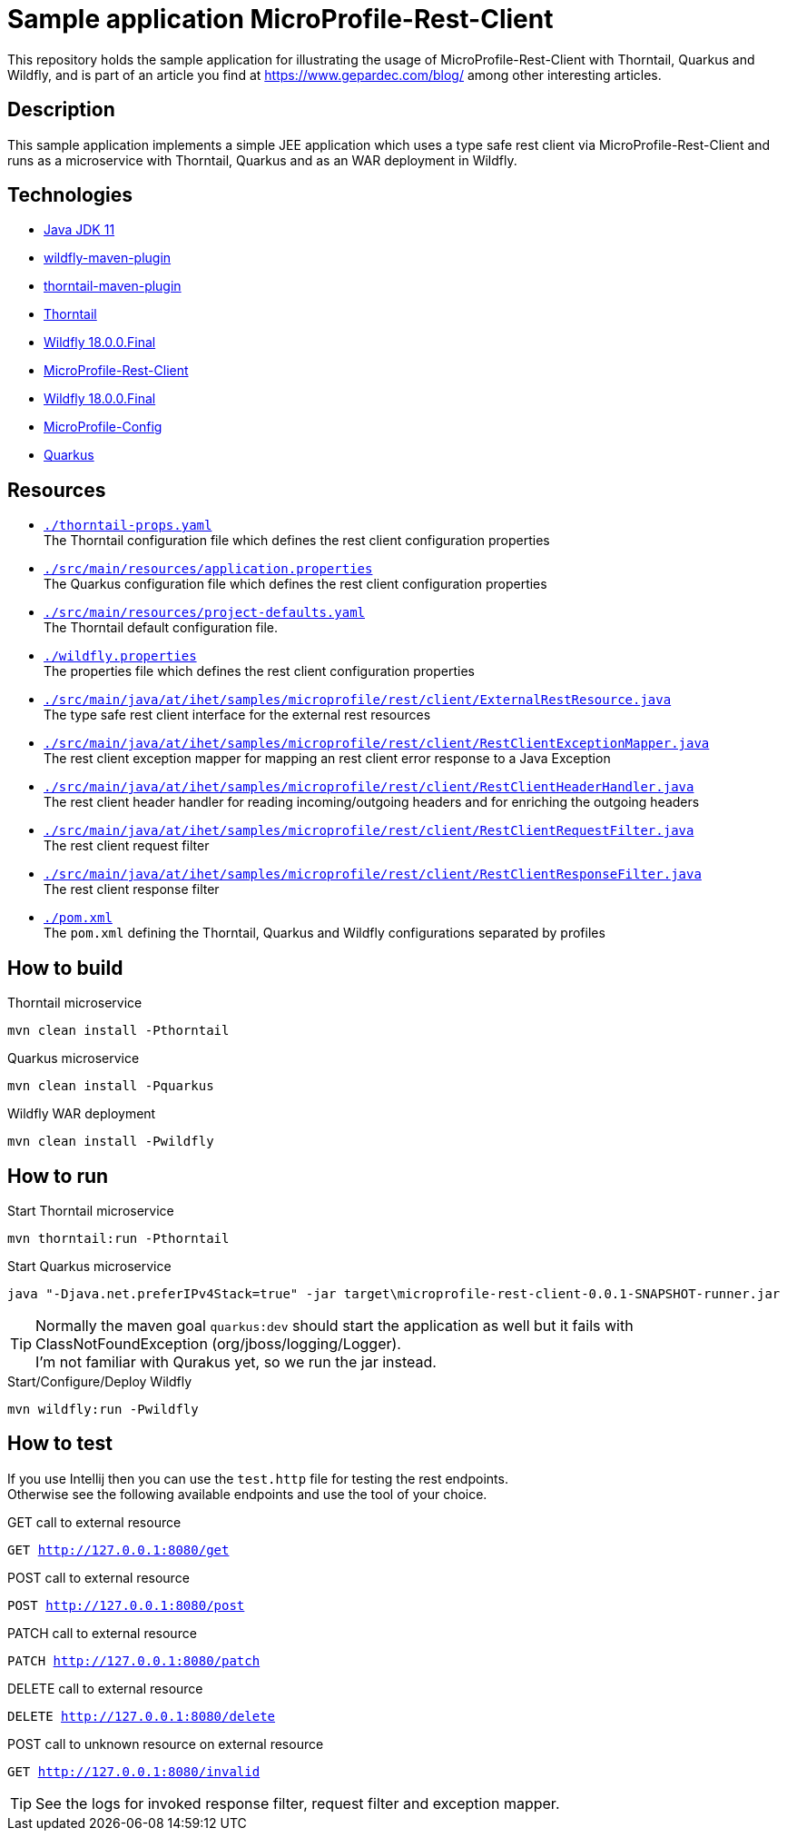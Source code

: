 = Sample application MicroProfile-Rest-Client

This repository holds the sample application for illustrating the usage of MicroProfile-Rest-Client with Thorntail, Quarkus and Wildfly, and is part of an article you find at https://www.gepardec.com/blog/
among other interesting articles.

== Description

This sample application implements a simple JEE application which uses a type safe rest client via MicroProfile-Rest-Client and runs as a microservice with Thorntail, Quarkus and as an WAR deployment in Wildfly.

== Technologies

* link:https://jdk.java.net/11/[Java JDK 11]
* link:https://docs.jboss.org/wildfly/plugins/maven/2.0.1.Final/[wildfly-maven-plugin]
* link:https://docs.thorntail.io/2.5.0.Final/#using-thorntail-maven-plugin_thorntail[thorntail-maven-plugin]
* link:https://docs.thorntail.io/2.5.0.Final/[Thorntail]
* link:https://wildfly.org/[Wildfly 18.0.0.Final]
* link:https://github.com/eclipse/microprofile-rest-client/tree/1.3.3[MicroProfile-Rest-Client]
* link:https://wildfly.org/[Wildfly 18.0.0.Final]
* link:https://github.com/eclipse/microprofile-config/tree/1.3[MicroProfile-Config]
* link:https://github.com/quarkusio/quarkus/tree/1.0.0.CR1[Quarkus]

== Resources

* link:./thorntail-props.yaml[``./thorntail-props.yaml``] +
   The Thorntail configuration file which defines the rest client configuration properties
* link:./src/main/resources/application.properties[``./src/main/resources/application.properties``] +
   The Quarkus configuration file which defines the rest client configuration properties
* link:./src/main/resources/project-defaults.yaml[``./src/main/resources/project-defaults.yaml``] +
   The Thorntail default configuration file.
* link:./wildfly.properties[``./wildfly.properties``] +
   The properties file which defines the rest client configuration properties
* link:./src/main/java/at/ihet/samples/microprofile/rest/client/ExternalRestResource.java[``./src/main/java/at/ihet/samples/microprofile/rest/client/ExternalRestResource.java``] +
   The type safe rest client interface for the external rest resources
* link:./src/main/java/at/ihet/samples/microprofile/rest/client/RestClientExceptionMapper.java[``./src/main/java/at/ihet/samples/microprofile/rest/client/RestClientExceptionMapper.java``] +
   The rest client exception mapper for mapping an rest client error response to a Java Exception
* link:./src/main/java/at/ihet/samples/microprofile/rest/client/RestClientHeaderHandler.java[``./src/main/java/at/ihet/samples/microprofile/rest/client/RestClientHeaderHandler.java``] +
   The rest client header handler for reading incoming/outgoing headers and for enriching the outgoing headers
* link:./src/main/java/at/ihet/samples/microprofile/rest/client/RestClientRequestFilter.java[``./src/main/java/at/ihet/samples/microprofile/rest/client/RestClientRequestFilter.java``] +
   The rest client request filter
* link:./src/main/java/at/ihet/samples/microprofile/rest/client/RestClientResponseFilter.java[``./src/main/java/at/ihet/samples/microprofile/rest/client/RestClientResponseFilter.java``] +
   The rest client response filter
* link:./pom.xml[``./pom.xml``] +
   The ``pom.xml`` defining the Thorntail, Quarkus and Wildfly configurations separated by profiles

== How to build

.Thorntail microservice
[source,bash]
----
mvn clean install -Pthorntail
----

.Quarkus microservice
[source,bash]
----
mvn clean install -Pquarkus
----

.Wildfly WAR deployment
[source,bash]
----
mvn clean install -Pwildfly
----

== How to run

.Start Thorntail microservice
[source,bash]
----
mvn thorntail:run -Pthorntail
----

.Start Quarkus microservice
[source,bash]
----
java "-Djava.net.preferIPv4Stack=true" -jar target\microprofile-rest-client-0.0.1-SNAPSHOT-runner.jar
----

TIP: Normally the maven goal ``quarkus:dev`` should start the application as well but it fails with ClassNotFoundException (org/jboss/logging/Logger). +
     I'm not familiar with Qurakus yet, so we run the jar instead.

.Start/Configure/Deploy Wildfly
[source,bash]
----
mvn wildfly:run -Pwildfly
----

== How to test

If you use Intellij then you can use the ``test.http`` file for testing the rest endpoints. +
Otherwise see the following available endpoints and use the tool of your choice.

.GET call to external resource
``GET http://127.0.0.1:8080/get``

.POST call to external resource
``POST http://127.0.0.1:8080/post``

.PATCH call to external resource
``PATCH http://127.0.0.1:8080/patch``

.DELETE call to external resource
``DELETE http://127.0.0.1:8080/delete``

.POST call to unknown resource on external resource
``GET http://127.0.0.1:8080/invalid``

TIP: See the logs for invoked response filter, request filter and exception mapper.

